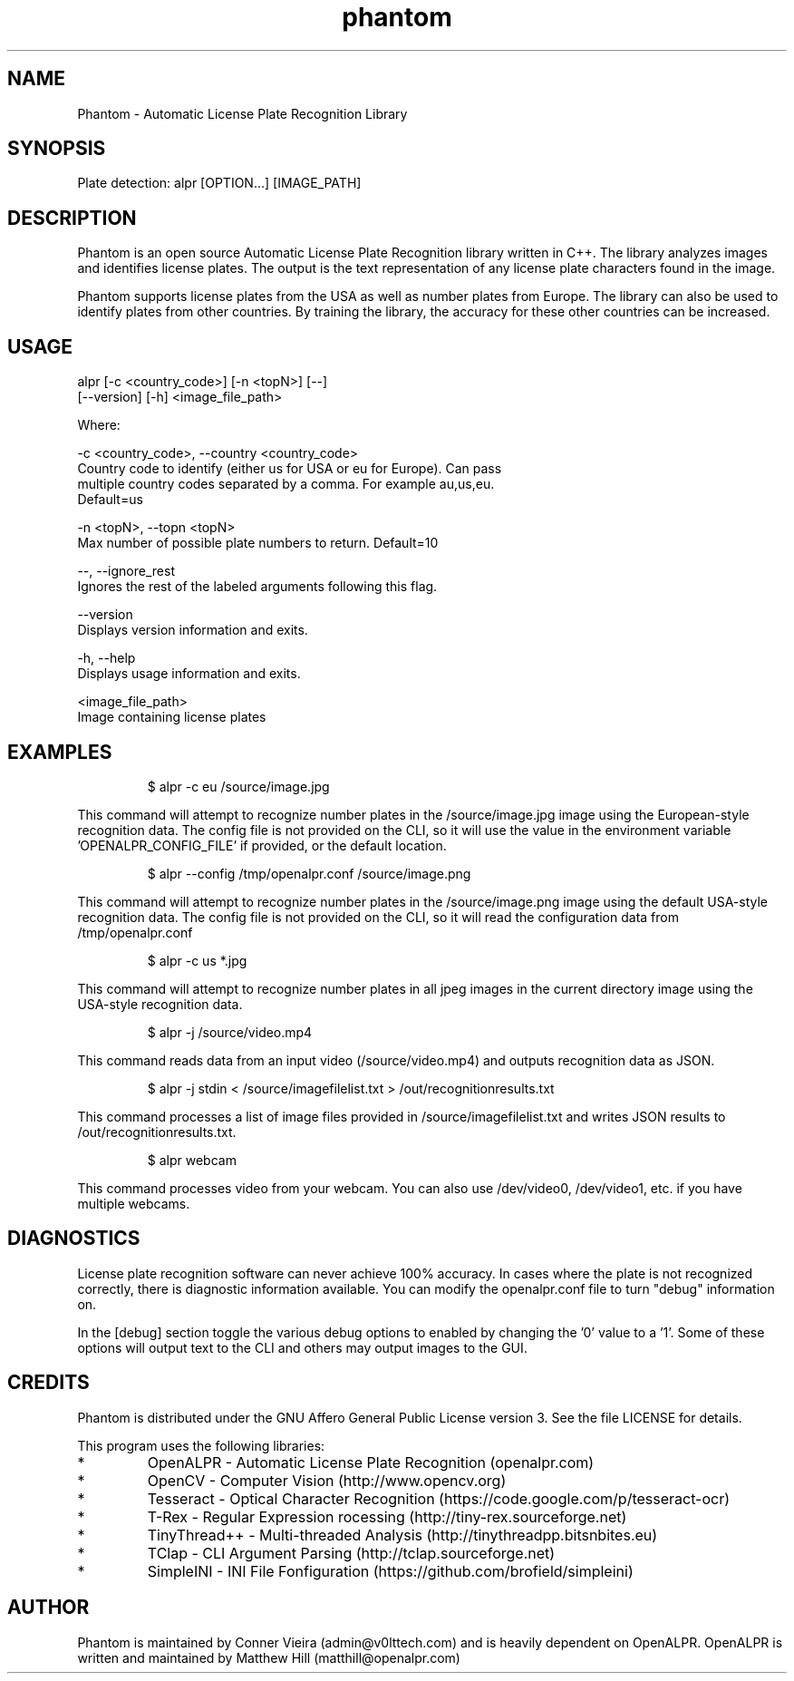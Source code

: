 .TH "phantom" "1" "28 January 2023" "" ""
.SH "NAME"
Phantom \- Automatic License Plate Recognition Library
.SH "SYNOPSIS"

.PP 
.nf 
Plate detection:  alpr [OPTION...] [IMAGE_PATH]

.fi 

.SH "DESCRIPTION"

.PP 
Phantom is an open source Automatic License Plate Recognition library written 
in C++. The library analyzes images and identifies license plates. The output 
is the text representation of any license plate characters found in the image.
.PP 
Phantom supports license plates from the USA as well as number plates from Europe.
The library can also be used to identify plates from other countries. By training 
the library, the accuracy for these other countries can be increased.


.SH "USAGE"
.PP 

   alpr  [\-c <country_code>] [\-n <topN>] [\-\-]
         [\-\-version] [\-h] <image_file_path>


Where: 

   \-c <country_code>,  \-\-country <country_code>
     Country code to identify (either us for USA or eu for Europe). Can pass
     multiple country codes separated by a comma. For example au,us,eu.
     Default=us

   \-n <topN>,  \-\-topn <topN>
     Max number of possible plate numbers to return.  Default=10

   \-\-,  \-\-ignore_rest
     Ignores the rest of the labeled arguments following this flag.

   \-\-version
     Displays version information and exits.

   \-h,  \-\-help
     Displays usage information and exits.

   <image_file_path>
     Image containing license plates



.SH "EXAMPLES"
.PP 
.RS
.PP
\f(CW$ alpr \-c eu /source/image.jpg
.RE
.PP
This command will attempt to recognize number plates in the /source/image.jpg
image using the European\-style recognition data.
The config file is not provided on the CLI, so it will use the value in 
the environment variable 'OPENALPR_CONFIG_FILE' if provided, or the default location.
.PP
.RS
\f(CW$ alpr \-\-config /tmp/openalpr.conf /source/image.png
.RE
.PP
This command will attempt to recognize number plates in the /source/image.png
image using the default USA\-style recognition data.
The config file is not provided on the CLI, so it will read the configuration data
from /tmp/openalpr.conf
.PP
.RS
\f(CW$ alpr -c us *.jpg
.RE
.PP
This command will attempt to recognize number plates in all jpeg images in the current directory
image using the USA\-style recognition data.
.PP
.RS
\f(CW$ alpr \-j /source/video.mp4
.RE
.PP
This command reads data from an input video (/source/video.mp4) and outputs
recognition data as JSON.
.PP
.RS
\f(CW$ alpr \-j stdin < /source/imagefilelist.txt > /out/recognitionresults.txt
.RE
.PP
This command processes a list of image files provided in /source/imagefilelist.txt
and writes JSON results to /out/recognitionresults.txt.
.PP
.RS
\f(CW$ alpr webcam
.RE
.PP
This command processes video from your webcam.  You can also use /dev/video0, /dev/video1, etc. 
if you have multiple webcams.
.PP
.RE


.SH "DIAGNOSTICS"

.PP 
License plate recognition software can never achieve 100% accuracy.  In cases where the 
plate is not recognized correctly, there is diagnostic information available.  You 
can modify the openalpr.conf file to turn "debug" information on.
.PP
In the [debug] section toggle the various debug options to enabled by changing the '0' 
value to a '1'.  Some of these options will output text to the CLI and others may output 
images to the GUI.

.SH "CREDITS"

.PP 
Phantom is distributed under the GNU Affero General Public License version 3.
See the file LICENSE for details.
.PP 
This program uses the following libraries:

.IP * 
OpenALPR - Automatic License Plate Recognition (openalpr.com)
.IP * 
OpenCV \- Computer Vision (http://www.opencv.org)
.IP * 
Tesseract \- Optical Character Recognition (https://code.google.com/p/tesseract\-ocr)
.IP * 
T\-Rex \- Regular Expression rocessing (http://tiny\-rex.sourceforge.net)
.IP * 
TinyThread++ \- Multi\-threaded Analysis (http://tinythreadpp.bitsnbites.eu)
.IP * 
TClap \- CLI Argument Parsing (http://tclap.sourceforge.net)
.IP * 
SimpleINI \- INI File Fonfiguration (https://github.com/brofield/simpleini)

.SH "AUTHOR"

.PP 
Phantom is maintained by Conner Vieira (admin@v0lttech.com) and is heavily dependent on OpenALPR.
OpenALPR is written and maintained by Matthew Hill (matthill@openalpr.com)
